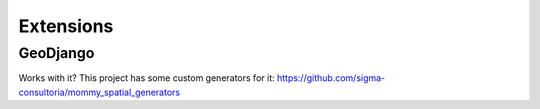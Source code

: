 Extensions
==========

GeoDjango
---------
Works with it? This project has some custom generators for it:
https://github.com/sigma-consultoria/mommy_spatial_generators
